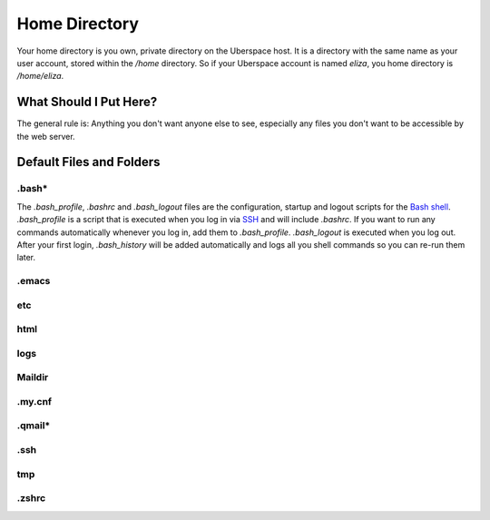 ##############
Home Directory
##############

Your home directory is you own, private directory on the Uberspace host. It is a directory with the same name as your user account, stored within the `/home` directory. So if your Uberspace account is named `eliza`, you home directory is `/home/eliza`. 

What Should I Put Here?
=========================

The general rule is: Anything you don't want anyone else to see, especially any files you don't want to be accessible by the web server. 

Default Files and Folders
=========================

.bash*
------

The `.bash_profile`, `.bashrc` and `.bash_logout` files are the configuration, startup and logout scripts for the `Bash shell <basics-shell>`_. `.bash_profile` is a script that is executed when you log in via `SSH <basics-ssh>`_ and will include `.bashrc`. If you want to run any commands automatically whenever you log in, add them to `.bash_profile`. `.bash_logout` is executed when you log out. After your first login, `.bash_history` will be added automatically and logs all you shell commands so you can re-run them later.

.emacs
------



etc
---



html
----



logs
----



Maildir
-------



.my.cnf
-------



.qmail*
-------



.ssh
----



tmp
---



.zshrc
------